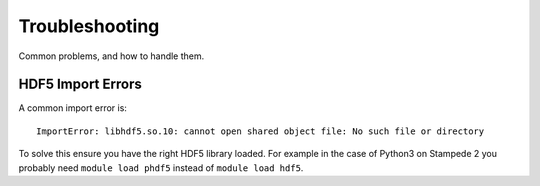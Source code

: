 Troubleshooting
===============

Common problems, and how to handle them.

HDF5 Import Errors
------------------

A common import error is: ::

    ImportError: libhdf5.so.10: cannot open shared object file: No such file or directory

To solve this ensure you have the right HDF5 library loaded.
For example in the case of Python3 on Stampede 2 you probably need ``module load phdf5`` instead of ``module load hdf5``.
